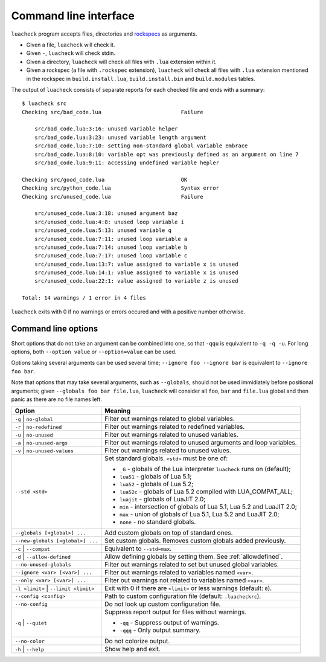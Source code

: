 Command line interface
======================

``luacheck`` program accepts files, directories and `rockspecs <http://www.luarocks.org/en/Rockspec_format>`_ as arguments.

* Given a file, ``luacheck`` will check it.
* Given ``-``, ``luacheck`` will check stdin.
* Given a directory, ``luacheck`` will check all files with ``.lua`` extension within it.
* Given a rockspec (a file with ``.rockspec`` extension), ``luacheck`` will check all files with ``.lua`` extension mentioned in the rockspec in ``build.install.lua``, ``build.install.bin`` and ``build.modules`` tables.

The output of ``luacheck`` consists of separate reports for each checked file and ends with a summary::

   $ luacheck src
   Checking src/bad_code.lua                         Failure

       src/bad_code.lua:3:16: unused variable helper
       src/bad_code.lua:3:23: unused variable length argument
       src/bad_code.lua:7:10: setting non-standard global variable embrace
       src/bad_code.lua:8:10: variable opt was previously defined as an argument on line 7
       src/bad_code.lua:9:11: accessing undefined variable hepler

   Checking src/good_code.lua                        OK
   Checking src/python_code.lua                      Syntax error
   Checking src/unused_code.lua                      Failure

       src/unused_code.lua:3:18: unused argument baz
       src/unused_code.lua:4:8: unused loop variable i
       src/unused_code.lua:5:13: unused variable q
       src/unused_code.lua:7:11: unused loop variable a
       src/unused_code.lua:7:14: unused loop variable b
       src/unused_code.lua:7:17: unused loop variable c
       src/unused_code.lua:13:7: value assigned to variable x is unused
       src/unused_code.lua:14:1: value assigned to variable x is unused
       src/unused_code.lua:22:1: value assigned to variable z is unused

   Total: 14 warnings / 1 error in 4 files

``luacheck`` exits with 0 if no warnings or errors occured and with a positive number otherwise.

.. _cliopts:

Command line options
--------------------

Short options that do not take an argument can be combined into one, so that ``-qqu`` is equivalent to ``-q -q -u``. For long options, both ``--option value`` or ``--option=value`` can be used.

Options taking several arguments can be used several time; ``--ignore foo --ignore bar`` is equivalent to ``--ignore foo bar``.

Note that options that may take several arguments, such as ``--globals``, should not be used immidiately before positional arguments; given ``--globals foo bar file.lua``, ``luacheck`` will consider all ``foo``, ``bar`` and ``file.lua`` global and then panic as there are no file names left.

==================================== =============================================================================
Option                               Meaning
==================================== =============================================================================
``-g`` | ``no-global``               Filter out warnings related to global variables.
``-r`` | ``no-redefined``            Filter out warnings related to redefined variables.
``-u`` | ``no-unused``               Filter out warnings related to unused variables.
``-a`` | ``no-unused-args``          Filter out warnings related to unused arguments and loop variables.
``-v`` | ``no-unused-values``        Filter out warnings related to unused values.
``--std <std>``                      Set standard globals. ``<std>`` must be one of:

                                     * ``_G`` - globals of the Lua interpreter ``luacheck`` runs on (default);
                                     * ``lua51`` - globals of Lua 5.1;
                                     * ``lua52`` - globals of Lua 5.2;
                                     * ``lua52c`` - globals of Lua 5.2 compiled with LUA_COMPAT_ALL;
                                     * ``luajit`` - globals of LuaJIT 2.0;
                                     * ``min`` - intersection of globals of Lua 5.1, Lua 5.2 and LuaJIT 2.0;
                                     * ``max`` - union of globals of Lua 5.1, Lua 5.2 and LuaJIT 2.0;
                                     * ``none`` - no standard globals.
``--globals [<global>] ...``         Add custom globals on top of standard ones.
``--new-globals [<global>] ...``     Set custom globals. Removes custom globals added previously.
``-c`` | ``--compat``                Equivalent to ``--std=max``.
``-d`` | ``--allow-defined``         Allow defining globals by setting them. See :ref:`allowdefined`.
``--no-unused-globals``              Filter out warnings related to set but unused global variables.
``--ignore <var> [<var>] ...``       Filter out warnings related to variables named ``<var>``.
``--only <var> [<var>] ...``         Filter out warnings not related to variables named ``<var>``.
``-l <limit>`` | ``--limit <limit>`` Exit with 0 if there are ``<limit>`` or less warnings (default: ``0``).
``--config <config>``                Path to custom configuration file (default: ``.luacheckrc``).
``--no-config``                      Do not look up custom configuration file.
``-q`` | ``--quiet``                 Suppress report output for files without warnings.

                                     * ``-qq`` - Suppress output of warnings.
                                     * ``-qqq`` - Only output summary.
``--no-color``                       Do not colorize output.
``-h`` | ``--help``                  Show help and exit.
==================================== =============================================================================
